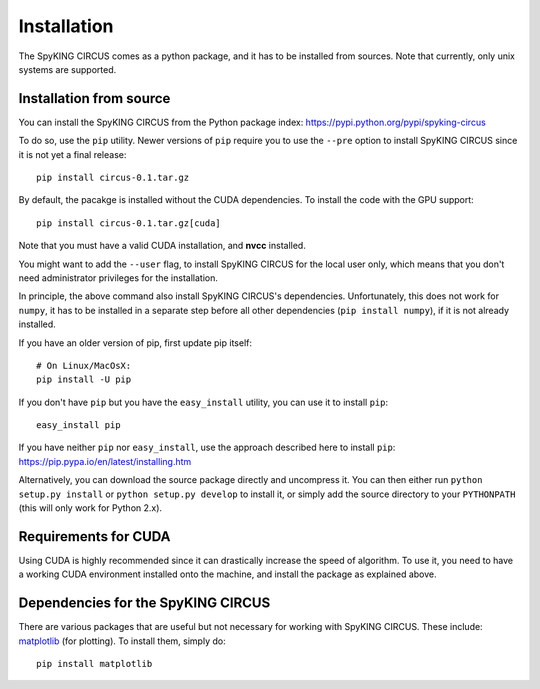 Installation
============

The SpyKING CIRCUS comes as a python package, and it has to be installed from sources. 
Note that currently, only unix systems are supported. 

.. _installation_from_source:

Installation from source
------------------------
You can install the SpyKING CIRCUS from the Python package index: https://pypi.python.org/pypi/spyking-circus

To do so, use the ``pip`` utility. Newer versions of ``pip`` require you to use
the ``--pre`` option to install SpyKING CIRCUS since it is not yet a final release::

    pip install circus-0.1.tar.gz

By default, the pacakge is installed without the CUDA dependencies. To install the code with the GPU support::

    pip install circus-0.1.tar.gz[cuda]

Note that you must have a valid CUDA installation, and **nvcc** installed.

You might want to add the ``--user`` flag, to install SpyKING CIRCUS for the local user
only, which means that you don't need administrator privileges for the
installation.

In principle, the above command also install SpyKING CIRCUS's dependencies.
Unfortunately, this does not work for ``numpy``, it has to be installed in a
separate step before all other dependencies (``pip install numpy``), if it is
not already installed.

If you have an older version of pip, first update pip itself::

    # On Linux/MacOsX:
    pip install -U pip

If you don't have ``pip`` but you have the ``easy_install`` utility, you can use
it to install ``pip``::

    easy_install pip

If you have neither ``pip`` nor ``easy_install``, use the approach described
here to install ``pip``: https://pip.pypa.io/en/latest/installing.htm

Alternatively, you can download the source package directly and uncompress it.
You can then either run ``python setup.py install`` or
``python setup.py develop`` to install it, or simply add
the source directory to your ``PYTHONPATH`` (this will only work for Python
2.x).


.. _installation_cuda:

Requirements for CUDA
---------------------

Using CUDA is highly recommended since it can drastically increase the
speed of algorithm. To use it, you need to have a working CUDA environment installed onto the machine, and install the 
package as explained above.

Dependencies for the SpyKING CIRCUS
-----------------------------------

There are various packages that are useful but not necessary for working with
SpyKING CIRCUS. These include: matplotlib_ (for plotting). To install
them, simply do::

    pip install matplotlib


.. _CUDA: https://developer.nvidia.com/cuda-downloads
.. _matplotlib: http://matplotlib.org/
.. _ipython: http://ipython.org/
.. _travis: https://travis-ci.org/brian-team/brian2
.. _appveyor: https://ci.appveyor.com/project/brianteam/brian2
.. _nose: https://pypi.python.org/pypi/nose
.. _Cython: http://cython.org/
.. _weave: https://github.com/scipy/weave
